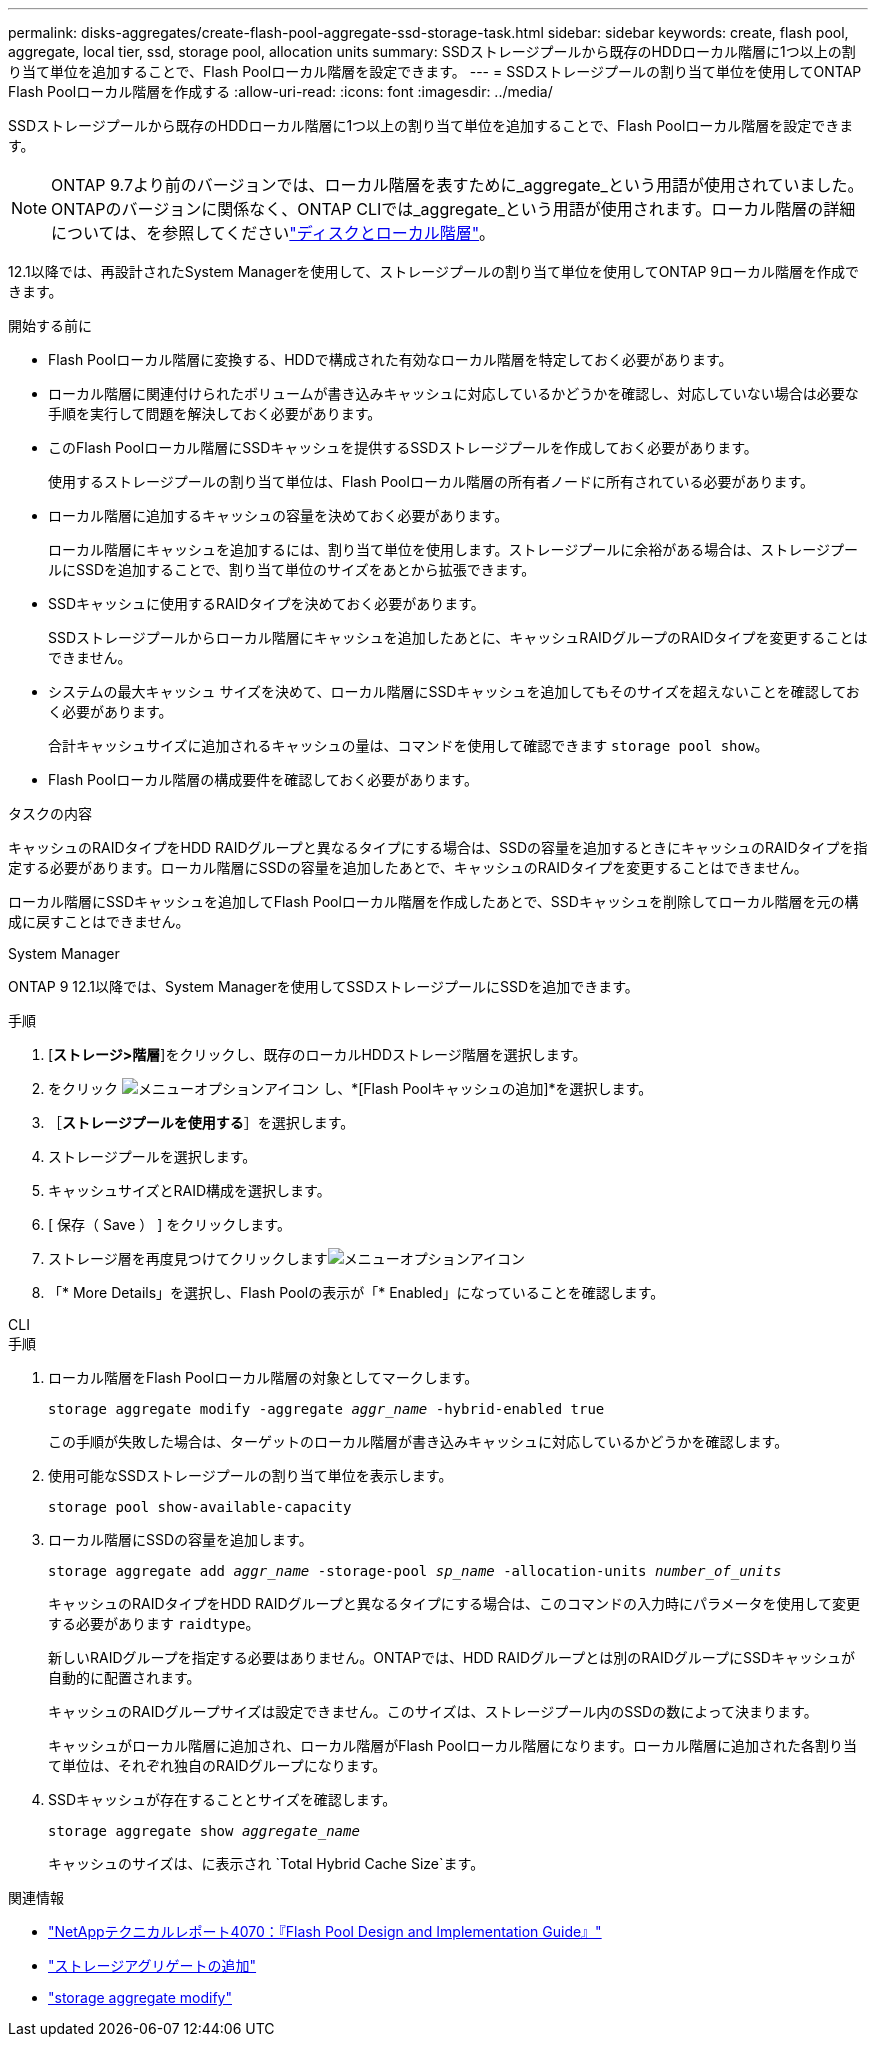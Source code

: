 ---
permalink: disks-aggregates/create-flash-pool-aggregate-ssd-storage-task.html 
sidebar: sidebar 
keywords: create, flash pool, aggregate, local tier, ssd, storage pool, allocation units 
summary: SSDストレージプールから既存のHDDローカル階層に1つ以上の割り当て単位を追加することで、Flash Poolローカル階層を設定できます。 
---
= SSDストレージプールの割り当て単位を使用してONTAP Flash Poolローカル階層を作成する
:allow-uri-read: 
:icons: font
:imagesdir: ../media/


[role="lead"]
SSDストレージプールから既存のHDDローカル階層に1つ以上の割り当て単位を追加することで、Flash Poolローカル階層を設定できます。


NOTE: ONTAP 9.7より前のバージョンでは、ローカル階層を表すために_aggregate_という用語が使用されていました。ONTAPのバージョンに関係なく、ONTAP CLIでは_aggregate_という用語が使用されます。ローカル階層の詳細については、を参照してくださいlink:../disks-aggregates/index.html["ディスクとローカル階層"]。

12.1以降では、再設計されたSystem Managerを使用して、ストレージプールの割り当て単位を使用してONTAP 9ローカル階層を作成できます。

.開始する前に
* Flash Poolローカル階層に変換する、HDDで構成された有効なローカル階層を特定しておく必要があります。
* ローカル階層に関連付けられたボリュームが書き込みキャッシュに対応しているかどうかを確認し、対応していない場合は必要な手順を実行して問題を解決しておく必要があります。
* このFlash Poolローカル階層にSSDキャッシュを提供するSSDストレージプールを作成しておく必要があります。
+
使用するストレージプールの割り当て単位は、Flash Poolローカル階層の所有者ノードに所有されている必要があります。

* ローカル階層に追加するキャッシュの容量を決めておく必要があります。
+
ローカル階層にキャッシュを追加するには、割り当て単位を使用します。ストレージプールに余裕がある場合は、ストレージプールにSSDを追加することで、割り当て単位のサイズをあとから拡張できます。

* SSDキャッシュに使用するRAIDタイプを決めておく必要があります。
+
SSDストレージプールからローカル階層にキャッシュを追加したあとに、キャッシュRAIDグループのRAIDタイプを変更することはできません。

* システムの最大キャッシュ サイズを決めて、ローカル階層にSSDキャッシュを追加してもそのサイズを超えないことを確認しておく必要があります。
+
合計キャッシュサイズに追加されるキャッシュの量は、コマンドを使用して確認できます `storage pool show`。

* Flash Poolローカル階層の構成要件を確認しておく必要があります。


.タスクの内容
キャッシュのRAIDタイプをHDD RAIDグループと異なるタイプにする場合は、SSDの容量を追加するときにキャッシュのRAIDタイプを指定する必要があります。ローカル階層にSSDの容量を追加したあとで、キャッシュのRAIDタイプを変更することはできません。

ローカル階層にSSDキャッシュを追加してFlash Poolローカル階層を作成したあとで、SSDキャッシュを削除してローカル階層を元の構成に戻すことはできません。

[role="tabbed-block"]
====
.System Manager
--
ONTAP 9 12.1以降では、System Managerを使用してSSDストレージプールにSSDを追加できます。

.手順
. [*ストレージ>階層*]をクリックし、既存のローカルHDDストレージ階層を選択します。
. をクリック image:icon_kabob.gif["メニューオプションアイコン"] し、*[Flash Poolキャッシュの追加]*を選択します。
. ［*ストレージプールを使用する*］を選択します。
. ストレージプールを選択します。
. キャッシュサイズとRAID構成を選択します。
. [ 保存（ Save ） ] をクリックします。
. ストレージ層を再度見つけてクリックしますimage:icon_kabob.gif["メニューオプションアイコン"]
. 「* More Details」を選択し、Flash Poolの表示が「* Enabled」になっていることを確認します。


--
.CLI
--
.手順
. ローカル階層をFlash Poolローカル階層の対象としてマークします。
+
`storage aggregate modify -aggregate _aggr_name_ -hybrid-enabled true`

+
この手順が失敗した場合は、ターゲットのローカル階層が書き込みキャッシュに対応しているかどうかを確認します。

. 使用可能なSSDストレージプールの割り当て単位を表示します。
+
`storage pool show-available-capacity`

. ローカル階層にSSDの容量を追加します。
+
`storage aggregate add _aggr_name_ -storage-pool _sp_name_ -allocation-units _number_of_units_`

+
キャッシュのRAIDタイプをHDD RAIDグループと異なるタイプにする場合は、このコマンドの入力時にパラメータを使用して変更する必要があります `raidtype`。

+
新しいRAIDグループを指定する必要はありません。ONTAPでは、HDD RAIDグループとは別のRAIDグループにSSDキャッシュが自動的に配置されます。

+
キャッシュのRAIDグループサイズは設定できません。このサイズは、ストレージプール内のSSDの数によって決まります。

+
キャッシュがローカル階層に追加され、ローカル階層がFlash Poolローカル階層になります。ローカル階層に追加された各割り当て単位は、それぞれ独自のRAIDグループになります。

. SSDキャッシュが存在することとサイズを確認します。
+
`storage aggregate show _aggregate_name_`

+
キャッシュのサイズは、に表示され `Total Hybrid Cache Size`ます。



--
====
.関連情報
* https://www.netapp.com/pdf.html?item=/media/19681-tr-4070.pdf["NetAppテクニカルレポート4070：『Flash Pool Design and Implementation Guide』"^]
* link:https://docs.netapp.com/us-en/ontap-cli/search.html?q=storage+aggregate+add["ストレージアグリゲートの追加"^]
* link:https://docs.netapp.com/us-en/ontap-cli/storage-aggregate-modify.html["storage aggregate modify"^]

